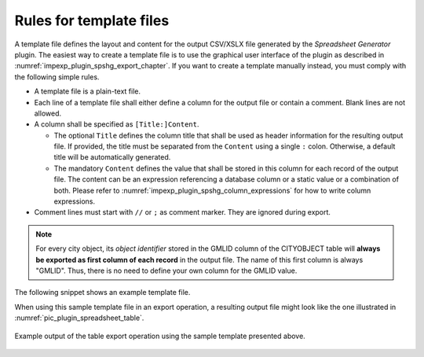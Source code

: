 .. _impexp_plugin_spshg_template_files:

Rules for template files
------------------------

A template file defines the layout and content for the output CSV/XSLX file
generated by the *Spreadsheet Generator* plugin. The easiest way to create
a template file is to use the graphical user interface of the plugin as
described in :numref:`impexp_plugin_spshg_export_chapter`.
If you want to create a template manually instead, you must comply with the
following simple rules.

-  A template file is a plain-text file.

-  Each line of a template file shall either define a column for the output file
   or contain a comment. Blank lines are not allowed.

-  A column shall be specified as ``[Title:]Content``.

   -  The optional ``Title`` defines the column title that shall be used as
      header information for the resulting output file. If provided, the title
      must be separated from the ``Content`` using a single ``:`` colon. Otherwise,
      a default title will be automatically generated.

   -  The mandatory ``Content`` defines the value that shall be stored
      in this column for each record of the output file. The content can be an expression
      referencing a database column or a static value or a combination of both.
      Please refer to :numref:`impexp_plugin_spshg_column_expressions` for how to write
      column expressions.

-  Comment lines must start with ``//`` or ``;`` as comment marker. They are ignored
   during export.

.. note::
   For every city object, its *object identifier* stored in the GMLID column of
   the CITYOBJECT table will **always be exported as first column of each
   record** in the output file. The name of this first column is always "GMLID".
   Thus, there is no need to define your own column for the GMLID value.

The following snippet shows an example template file.

.. code-block:: text
   :linenos:

   // This is a template file for the export of tabular attribute data.
   // Lines starting with // or ; are comments and will be ignored.
   ;
   Street:ADDRESS/[FIRST]STREET
   Houseno:ADDRESS/[FIRST]HOUSE_NUMBER
   City:ADDRESS/[FIRST]CITY
   Address:ADDRESS/[FIRST]STREET, ADDRESS/[FIRST]HOUSE_NUMBER[EOL]ADDRESS/[FIRST]CITY
   ;
   // Investment required for equipping the city object with solar panels
   Investment:CITYOBJECT_GENERICATTRIB/REALVAL[ATTRNAME = 'SOLAR_SUM_INVEST'] EUR

When using this sample template file in an export operation, a resulting
output file might look like the one illustrated in :numref:`pic_plugin_spreadsheet_table`.

.. figure:: /media/impexp_plugin_spshg_example_exported_table_fig.png
   :name: pic_plugin_spreadsheet_table
   :align: center

   Example output of the table export operation using the sample template
   presented above.